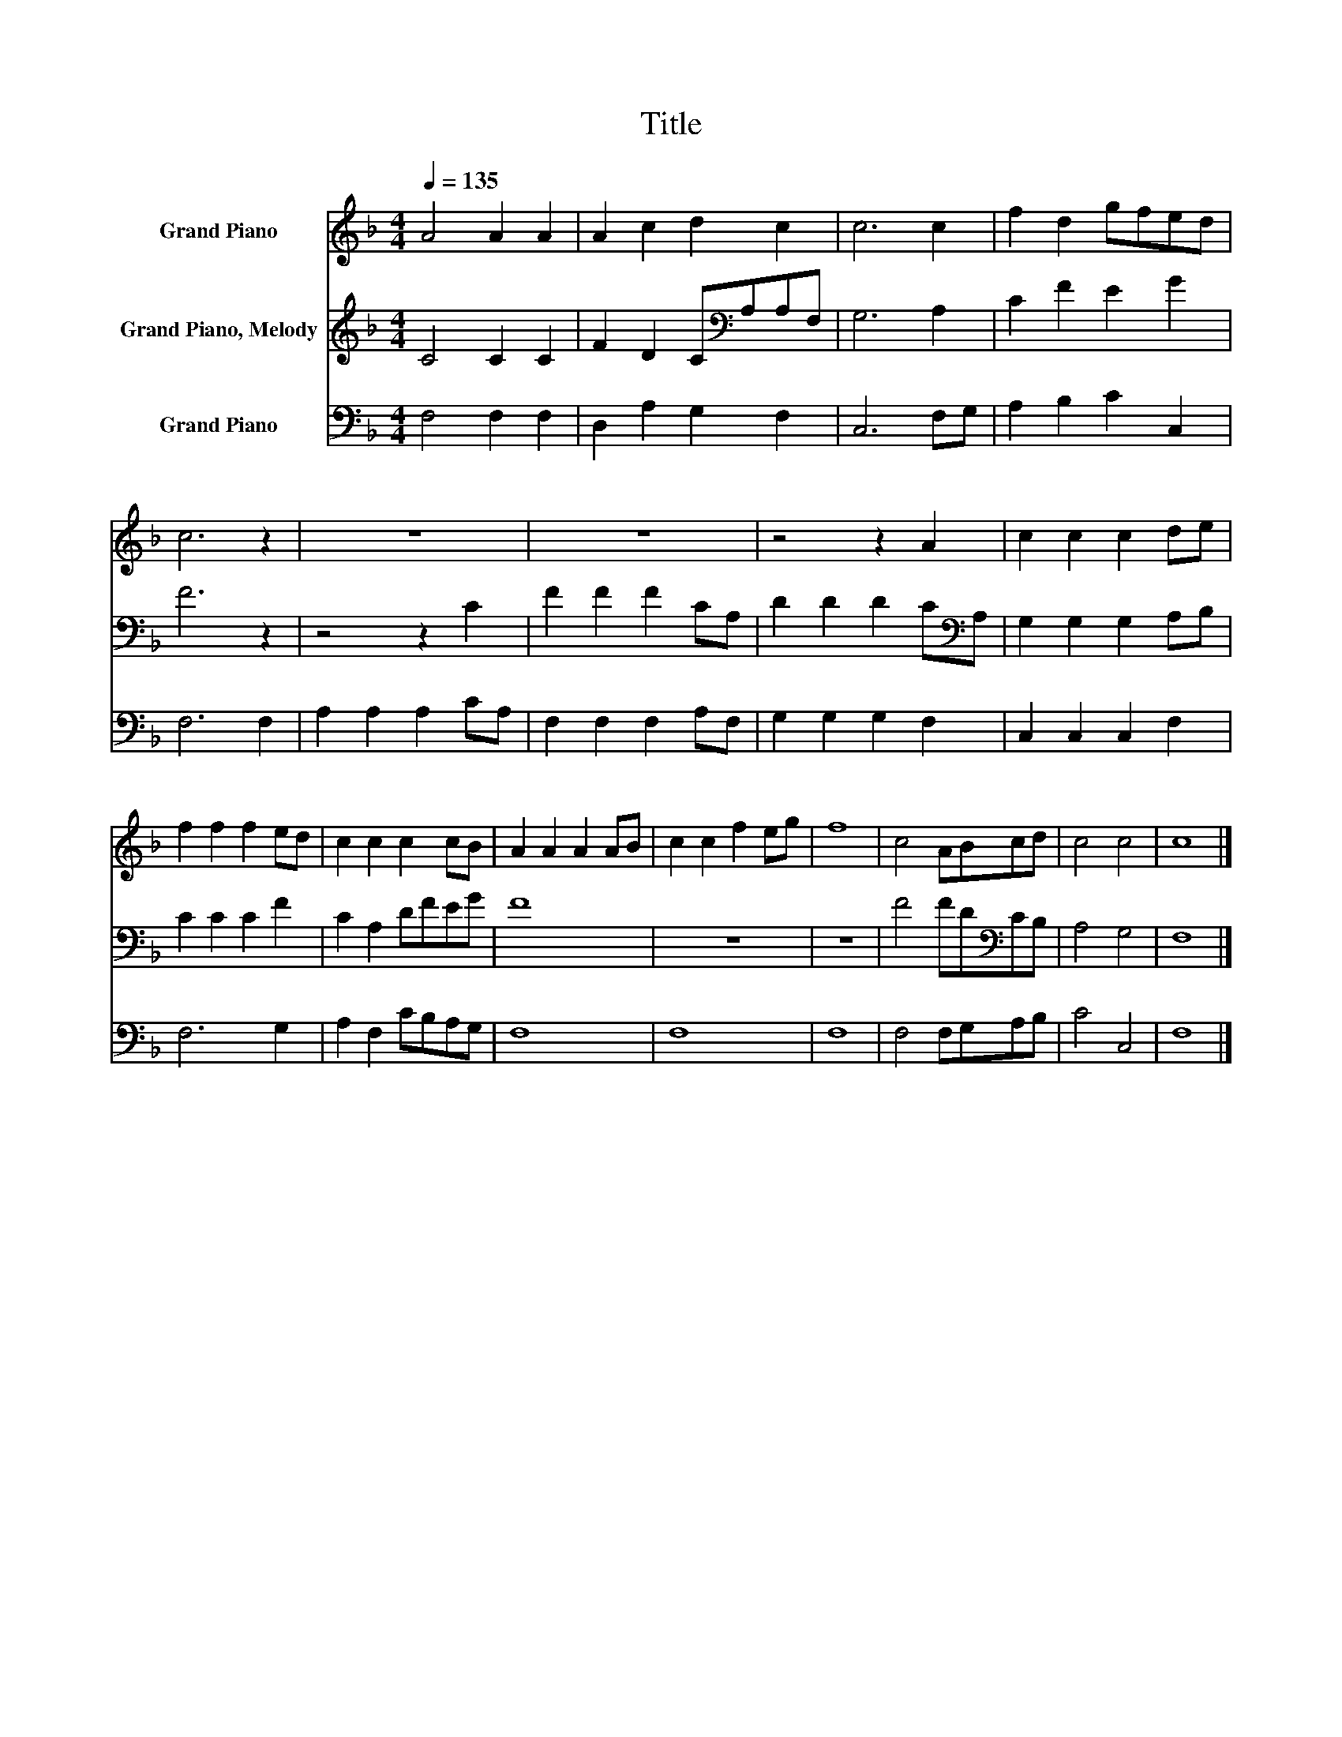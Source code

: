 X:1
T:Title
%%score 1 2 3
L:1/8
Q:1/4=135
M:4/4
K:F
V:1 treble nm="Grand Piano"
V:2 treble nm="Grand Piano, Melody"
V:3 bass nm="Grand Piano"
V:1
 A4 A2 A2 | A2 c2 d2 c2 | c6 c2 | f2 d2 gfed | c6 z2 | z8 | z8 | z4 z2 A2 | c2 c2 c2 de | %9
 f2 f2 f2 ed | c2 c2 c2 cB | A2 A2 A2 AB | c2 c2 f2 eg | f8 | c4 ABcd | c4 c4 | c8 |] %17
V:2
 C4 C2 C2 | F2 D2 C[K:bass]A,A,F, | G,6 A,2 | C2 F2 E2 G2 | F6 z2 | z4 z2 C2 | F2 F2 F2 CA, | %7
 D2 D2 D2 C[K:bass]A, | G,2 G,2 G,2 A,B, | C2 C2 C2 F2 | C2 A,2 DFEG | F8 | z8 | z8 | %14
 F4 FD[K:bass]CB, | A,4 G,4 | F,8 |] %17
V:3
 F,4 F,2 F,2 | D,2 A,2 G,2 F,2 | C,6 F,G, | A,2 B,2 C2 C,2 | F,6 F,2 | A,2 A,2 A,2 CA, | %6
 F,2 F,2 F,2 A,F, | G,2 G,2 G,2 F,2 | C,2 C,2 C,2 F,2 | F,6 G,2 | A,2 F,2 CB,A,G, | F,8 | F,8 | %13
 F,8 | F,4 F,G,A,B, | C4 C,4 | F,8 |] %17

